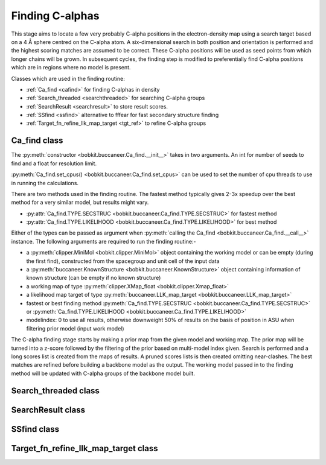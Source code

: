 .. highlight: python

Finding C-alphas
================

This stage aims to locate a few very probably C-alpha positions in the electron-density map
using a search target based on a 4 Å sphere centred on the C-alpha atom. A six-dimensional
search in both position and orientation is performed and the highest scoring matches are 
assumed to be correct. These C-alpha positions will be used as seed points from which longer
chains will be grown. In subsequent cycles, the finding step is modified to preferentially
find C-alpha positions which are in regions where no model is present.

Classes which are used in the finding routine:

* :ref:`Ca_find <cafind>` for finding C-alphas in density
* :ref:`Search_threaded <searchthreaded>` for searching C-alpha groups
* :ref:`SearchResult <searchresult>` to store result scores.
* :ref:`SSfind <ssfind>` alternative to fffear for fast secondary structure finding
* :ref:`Target_fn_refine_llk_map_target <tgt_ref>` to refine C-alpha groups

.. _cafind:

Ca_find class
-------------
.. autosummary::

   bobkit.buccaneer.Ca_find

The :py:meth:`constructor <bobkit.buccaneer.Ca_find.__init__>` takes in two arguments.
An int for number of seeds to find and a float for resolution limit.

:py:meth:`Ca_find.set_cpus() <bobkit.buccaneer.Ca_find.set_cpus>` can be used to set the 
number of cpu threads to use in running the calculations.

There are two methods used in the finding routine. The fastest method typically gives 2-3x
speedup over the best method for a very similar model, but results might vary.

* :py:attr:`Ca_find.TYPE.SECSTRUC <bobkit.buccaneer.Ca_find.TYPE.SECSTRUC>` for fastest method
* :py:attr:`Ca_find.TYPE.LIKELIHOOD <bobkit.buccaneer.Ca_find.TYPE.LIKELIHOOD>` for best method

Either of the types can be passed as argument when :py:meth:`calling the Ca_find <bobkit.buccaneer.Ca_find.__call__>` 
instance. The following arguments are required to run the finding routine:-

* a :py:meth:`clipper.MiniMol <bobkit.clipper.MiniMol>` object containing the working model or can be empty (during the first find), constructed from the spacegroup and unit cell of the input data
* a :py:meth:`buccaneer.KnownStructure <bobkit.buccaneer.KnownStructure>` object containing information of known structure (can be empty if no known structure)
* a working map of type :py:meth:`clipper.XMap_float <bobkit.clipper.Xmap_float>`
* a likelihood map target of type :py:meth:`buccaneer.LLK_map_target <bobkit.buccaneer.LLK_map_target>`
* fastest or best finding method :py:meth:`Ca_find.TYPE.SECSTRUC <bobkit.buccaneer.Ca_find.TYPE.SECSTRUC>` or :py:meth:`Ca_find.TYPE.LIKELIHOOD <bobkit.buccaneer.Ca_find.TYPE.LIKELIHOOD>`
* modelindex: 0 to use all results, otherwise downweight 50% of results on the basis of position in ASU when filtering prior model (input work model)

The C-alpha finding stage starts by making a prior map from the given model and working map.
The prior map will be turned into a z-score followed by the filtering of the prior based on multi-model index given.
Search is performed and a long scores list is created from the maps of results. A pruned scores lists is then created omitting 
near-clashes. The best matches are refined before building a backbone model as the output.
The working model passed in to the finding method will be updated with C-alpha groups of the backbone model built.

.. doctest::

   >>> import bobkit.buccaneer #import Ca_find, KnownStructure, LLK_map_target
   >>> import bobkit.clipper #import MiniMol, XMap_float, Cell, Spacegroup
   #>>> import gemmi
   >>> buccaneer.Ca_find.set_cpus(1)
   >>> cafind = buccaneer.Ca_find(500, 2.0)
   #>>> gmap = gemmi.read_ccp4_map("../../../test_data/5ni1_chnA_trimmed_starting.mrc")
   #>>> sg = clipper.Spacegroup.from_gemmi_spacegroup(gmap.grid.spacegroup)
   #>>> ucell = clipper.Cell.from_gemmi_cell(gmap.grid.unit_cell)
   #>>> xwrk = clipper.XMap_float(sg, ucell)
   #>>> xwrk.import_from_gemmi(gmap)
   #>>> mol_wrk = clipper.MiniMol(sg, ucell)
   #>>> knownstruc = buccaneer.KnownStructure(mol_wrk,[],-1.0)
   >>> cafind(mol_wrk, knownstruc, xwrk, llktgt, findtype, modelindex)

.. _searchthreaded:

Search_threaded class
---------------------
.. autosummary::

   bobkit.buccaneer.Search_threaded

.. _searchresult:

SearchResult class
------------------
.. autosummary::

   bobkit.buccaneer.SearchResult

.. _ssfind:

SSfind class
------------
.. autosummary::

   bobkit.buccaneer.SSfind

.. _tgt_ref:

Target_fn_refine_llk_map_target class
-------------------------------------
.. autosummary::

   bobkit.buccaneer.Target_fn_refine_llk_map_target